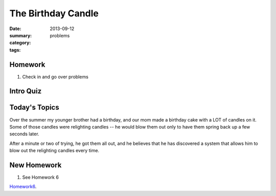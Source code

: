 The Birthday Candle 
###################

:date: 2013-09-12
:summary: 
:category: problems
:tags: 



========
Homework
========

1. Check in and go over problems

==========
Intro Quiz
==========

==============
Today's Topics
==============

Over the summer my younger brother had a birthday, and our mom made a birthday cake with a LOT of candles on it.  Some of those  candles were relighting candles -- he would blow them out only to have them spring back up a few seconds later.


After a minute or two of trying, he got them all out, and he believes that he has discovered a system that allows him to blow out the relighting candles every time.





============
New Homework
============

1. See Homework 6


Homework6_.

.. _Homework6: ../homework-6.html

   
